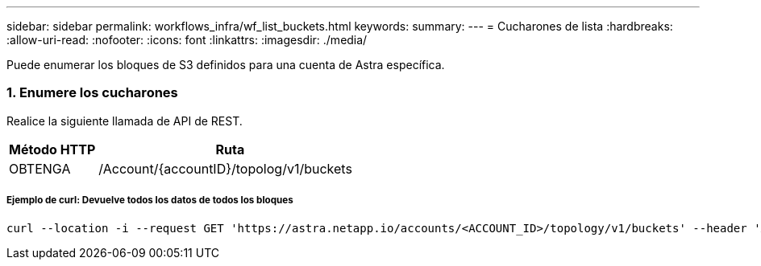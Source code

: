 ---
sidebar: sidebar 
permalink: workflows_infra/wf_list_buckets.html 
keywords:  
summary:  
---
= Cucharones de lista
:hardbreaks:
:allow-uri-read: 
:nofooter: 
:icons: font
:linkattrs: 
:imagesdir: ./media/


[role="lead"]
Puede enumerar los bloques de S3 definidos para una cuenta de Astra específica.



=== 1. Enumere los cucharones

Realice la siguiente llamada de API de REST.

[cols="25,75"]
|===
| Método HTTP | Ruta 


| OBTENGA | /Account/{accountID}/topolog/v1/buckets 
|===


===== Ejemplo de curl: Devuelve todos los datos de todos los bloques

[source, curl]
----
curl --location -i --request GET 'https://astra.netapp.io/accounts/<ACCOUNT_ID>/topology/v1/buckets' --header 'Accept: */*' --header 'Authorization: Bearer <API_TOKEN>'
----
